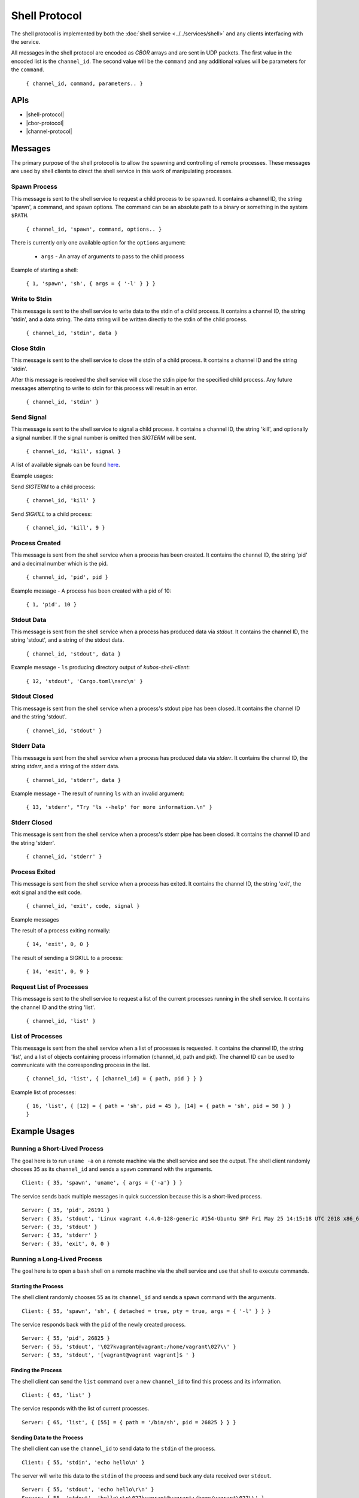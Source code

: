 Shell Protocol
==============

The shell protocol is implemented by both the
:doc:`shell service <../../services/shell>` and any clients interfacing
with the service.

All messages in the shell protocol are encoded as `CBOR` arrays
and are sent in UDP packets. The first value in the encoded list
is the ``channel_id``. The second value will be the ``command``
and any additional values will be parameters for the ``command``.

    ``{ channel_id, command, parameters.. }``

APIs
----

- |shell-protocol|
- |cbor-protocol|
- |channel-protocol|

 .. |shell-protocol| raw:: html
 
    <a href="../../rust-docs/shell_protocol/index.html" target="_blank">Shell Protocol</a>

 .. |cbor-protocol| raw:: html
 
    <a href="../../rust-docs/cbor_protocol/index.html" target="_blank">CBOR Protocol</a>
    
 .. |channel-protocol| raw:: html
 
    <a href="../../rust-docs/channel_protocol/index.html" target="_blank">Channel Protocol</a>

Messages
--------

The primary purpose of the shell protocol is to allow the
spawning and controlling of remote processes. These messages
are used by shell clients to direct the shell service in
this work of manipulating processes.

Spawn Process
~~~~~~~~~~~~~

This message is sent to the shell service to request a child
process to be spawned. It contains a channel ID, the string
'spawn', a command, and spawn options. The command can be an
absolute path to a binary or something in the system ``$PATH``. 

    ``{ channel_id, 'spawn', command, options.. }``

There is currently only one available option for the ``options``
argument:

    - ``args`` - An array of arguments to pass to the child process

Example of starting a shell:

    ``{ 1, 'spawn', 'sh', { args = { '-l' } } }``

Write to Stdin
~~~~~~~~~~~~~~

This message is sent to the shell service to write data
to the stdin of a child process. It contains a channel ID,
the string 'stdin', and a data string. The data string
will be written directly to the stdin of the child process.

    ``{ channel_id, 'stdin', data }``

Close Stdin
~~~~~~~~~~~

This message is sent to the shell service to close the
stdin of a child process. It contains a channel ID and
the string 'stdin'.

After this message is received the shell service will close
the stdin pipe for the specified child process. Any future
messages attempting to write to stdin for this process will
result in an error.

    ``{ channel_id, 'stdin' }``

Send Signal
~~~~~~~~~~~

This message is sent to the shell service to signal a
child process. It contains a channel ID, the string 'kill',
and optionally a signal number. If the signal number is
omitted then `SIGTERM` will be sent.

    ``{ channel_id, 'kill', signal }``

A list of available signals can be found
`here <http://man7.org/linux/man-pages/man7/signal.7.html>`_.

Example usages:

Send `SIGTERM` to a child process:

    ``{ channel_id, 'kill' }``

Send `SIGKILL` to a child process:

    ``{ channel_id, 'kill', 9 }``

Process Created
~~~~~~~~~~~~~~~

This message is sent from the shell service when a process
has been created. It contains the channel ID, the string 'pid'
and a decimal number which is the pid.

    ``{ channel_id, 'pid', pid }``

Example message - A process has been created with a pid of 10:

    ``{ 1, 'pid', 10 }``

Stdout Data
~~~~~~~~~~~

This message is sent from the shell service when a process
has produced data via `stdout`. It contains the channel ID,
the string 'stdout', and a string of the stdout data.

    ``{ channel_id, 'stdout', data }``

Example message - ``ls`` producing directory output of `kubos-shell-client`:

    ``{ 12, 'stdout', 'Cargo.toml\nsrc\n' }``

Stdout Closed
~~~~~~~~~~~~~

This message is sent from the shell service when a process's
stdout pipe has been closed. It contains the channel ID and
the string 'stdout'.

    ``{ channel_id, 'stdout' }``

Stderr Data
~~~~~~~~~~~

This message is sent from the shell service when a process
has produced data via `stderr`. It contains the channel ID,
the string `stderr`, and a string of the stderr data.

    ``{ channel_id, 'stderr', data }``

Example message - The result of running ``ls`` with an invalid argument:

    ``{ 13, 'stderr', "Try 'ls --help' for more information.\n" }``

Stderr Closed
~~~~~~~~~~~~~

This message is sent from the shell service when a process's
stderr pipe has been closed. It contains the channel ID and
the string 'stderr'.

    ``{ channel_id, 'stderr' }``

Process Exited
~~~~~~~~~~~~~~

This message is sent from the shell service when a process
has exited. It contains the channel ID, the string 'exit',
the exit signal and the exit code.

    ``{ channel_id, 'exit', code, signal }``

Example messages

The result of a process exiting normally:

    ``{ 14, 'exit', 0, 0 }``

The result of sending a SIGKILL to a process:

    ``{ 14, 'exit', 0, 9 }``

Request List of Processes
~~~~~~~~~~~~~~~~~~~~~~~~~

This message is sent to the shell service to request a list
of the current processes running in the shell service. It
contains the channel ID and the string 'list'.

    ``{ channel_id, 'list' }``

List of Processes
~~~~~~~~~~~~~~~~~

This message is sent from the shell service when a list
of processes is requested. It contains the channel ID,
the string 'list', and a list of objects containing
process information (channel_id, path and pid). The
channel ID can be used to communicate with the corresponding
process in the list.

    ``{ channel_id, 'list', { [channel_id] = { path, pid } } }``

Example list of processes:

    ``{ 16, 'list', { [12] = { path = 'sh', pid = 45 }, [14] = { path = 'sh', pid = 50 } } }``


Example Usages
--------------

Running a Short-Lived Process
~~~~~~~~~~~~~~~~~~~~~~~~~~~~~

The goal here is to run ``uname -a`` on a remote machine
via the shell service and see the output. The shell client
randomly chooses ``35`` as its ``channel_id`` and sends a
``spawn`` command with the arguments.

::

    Client: { 35, 'spawn', 'uname', { args = {'-a'} } }

The service sends back multiple messages in quick
succession because this is a short-lived process.

::

    Server: { 35, 'pid', 26191 }
    Server: { 35, 'stdout', 'Linux vagrant 4.4.0-128-generic #154-Ubuntu SMP Fri May 25 14:15:18 UTC 2018 x86_64 x86_64 x86_64 GNU/Linux' }
    Server: { 35, 'stdout' }
    Server: { 35, 'stderr' }
    Server: { 35, 'exit', 0, 0 }

Running a Long-Lived Process
~~~~~~~~~~~~~~~~~~~~~~~~~~~~

The goal here is to open a ``bash`` shell on a remote
machine via the shell service and use that shell to
execute commands.

Starting the Process
^^^^^^^^^^^^^^^^^^^^

The shell client randomly chooses ``55`` as its ``channel_id``
and sends a ``spawn`` command with the arguments.

::

    Client: { 55, 'spawn', 'sh', { detached = true, pty = true, args = { '-l' } } }

The service responds back with the ``pid`` of the newly
created process.

::

    Server: { 55, 'pid', 26825 }
    Server: { 55, 'stdout', '\027kvagrant@vagrant:/home/vagrant\027\\' }
    Server: { 55, 'stdout', '[vagrant@vagrant vagrant]$ ' }


Finding the Process
^^^^^^^^^^^^^^^^^^^

The shell client can send the ``list`` command over a new ``channel_id``
to find this process and its information.

::

    Client: { 65, 'list' }

The service responds with the list of current processes.

::

    Server: { 65, 'list', { [55] = { path = '/bin/sh', pid = 26825 } } }

Sending Data to the Process
^^^^^^^^^^^^^^^^^^^^^^^^^^^

The shell client can use the ``channel_id`` to send data to the
``stdin`` of the process.

::

    Client: { 55, 'stdin', 'echo hello\n' }

The server will write this data to the ``stdin`` of the process
and send back any data received over ``stdout``.

::

    Server: { 55, 'stdout', 'echo hello\r\n' }
    Server: { 55, 'stdout', 'hello\r\n\027kvagrant@vagrant:/home/vagrant\027\\' }
    Server: { 55, 'stdout', '[vagrant@vagrant vagrant]$ ' }

Killing the Process
^^^^^^^^^^^^^^^^^^^

Once the shell client is finished it can use the ``kill`` command
to terminate the process.

::

    Client: { 55, 'kill' }

The service will terminate the process, respond with any data which was
sent via ``stdout`` or ``stderr`` and send the ``exit`` message.

::

    Server: { 55, 'stdout', 'logout\r\n' }
    Server: { 55, 'exit', 0, 0 }

Future Messages
---------------

These messages may be implemented in the shell protocol in the future,
but are not implemented as of KubOS release v1.8.0.

Spawn Process
~~~~~~~~~~~~~

The spawn process is currently implemented, however the following
optional arguments are not currently implemented:

    - ``pty`` - A boolean specifying whether a new pty is needed
    - ``env`` - An array of environment variable entries in the form ``"KEY=val"``
    - ``cwd`` - The current working directory of the child process
    - ``uid`` - The uid of the process
    - ``gid`` - The gid of the process
    - ``detached`` - Determines if the child process should be detached from the service

Resize Terminal
~~~~~~~~~~~~~~~

This message is sent to the shell service to resize the pseudo
terminal of a child process, if one exists. It contains a
channel ID, the string 'resize', the desired number of columns
and the desired number of rows.

    ``{ channel_id, 'resize', columns, rows }``

Example message - Resizing a pseudo terminal to 10x10:

    ``{ 1, 'resize', 10, 10 }``
